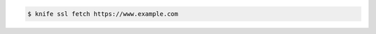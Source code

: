 .. This is an included how-to. 


.. code-block:: bash

   $ knife ssl fetch https://www.example.com
